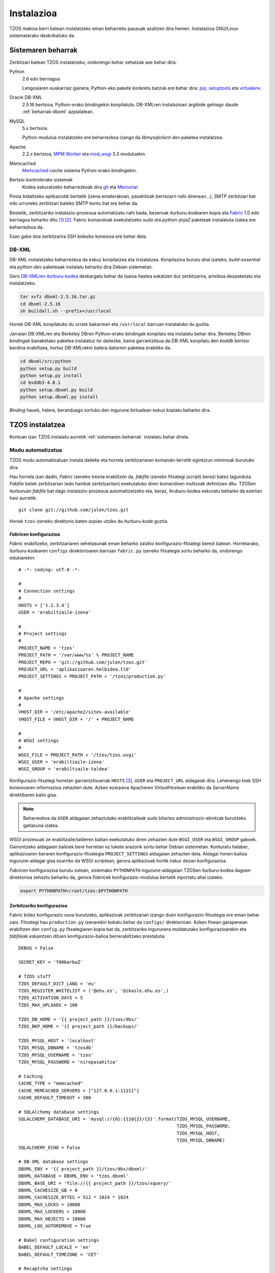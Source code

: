 Instalazioa
===========

TZOS makina berri batean instalatzeko eman beharreko pausuak azaltzen 
dira hemen. Instalazioa GNU/Linux sistematarako deskribatuko da.

.. _sistemaren-beharrak:

Sistemaren beharrak
-------------------

Zerbitzari batean TZOS instalatzeko, ondorengo behar zehatzak ase behar dira:

Python
    2.6 edo berriagoa.

    Lengoaiaren euskarriaz gainera, Python-eko pakete konkretu batzuk ere
    behar dira: `pip`_, `setuptools`_ eta `virtualenv`_.
Oracle DB-XML
    2.5.16 bertsioa, Python-erako `binding`\ekin konpilatuta. DB-XMLren
    instalazioari argibide gehiago daude :ref:`beharrak-dbxml` azpiatalean.
MySQL
    5.x bertsioa.

    Python modulua instalatzeko ere beharrezkoa izango da `libmysqlclient-dev`
    paketea instalatzea.
Apache
    2.2.x bertsioa, `MPM Worker`_ eta `mod_wsgi`_ 3.3 moduluekin.
Memcached
    `Memcached`_ `cache` sistema Python-erako `binding`\ekin.
Bertsio-kontrolerako sistemak
    Kodea eskuratzeko beharrezkoak dira `git`_ eta `Mercurial`_.

Posta bidaltzeko aplikaziotik bertatik (izena ematerakoan, pasahitzak
berrezarri nahi direnean...), SMTP zerbitzari bat edo urruneko zerbitzari
bateko SMTP kontu bat ere behar da.

Bestetik, zerbitzariko instalazio-prozesua automatizatu nahi bada, bezeroak
iturburu-kodearen kopia eta `Fabric`_ 1.0 edo berriagoa beharko ditu [#f1]_
[#f2]_. Fabric komandoak exekutatzeko `sudo` eta `python-jinja2` paketeak
instalatuta izatea ere beharrezkoa da.

Esan gabe doa zerbitzarira SSH bidezko konexioa ere behar dela.

.. _pip: http://pypi.python.org/pypi/pip/
.. _setuptools: http://pypi.python.org/pypi/setuptools/
.. _virtualenv: http://pypi.python.org/pypi/virtualenv/
.. _MPM worker: http://httpd.apache.org/docs/2.0/mod/worker.html
.. _mod_wsgi: https://code.google.com/p/modwsgi/
.. _Memcached: http://memcached.org/
.. _git: http://git-scm.org/
.. _Mercurial: http://mercurial.selenic.com/
.. _Fabric: http://fabfile.org/

.. _beharrak-dbxml:

DB-XML
^^^^^^

DB-XML instalatzeko beharrezkoa da eskuz konpilatzea eta instalatzea.
Konpilazioa burutu ahal izateko, `build-essential` eta `python-dev`
paketeaak instalatu beharko dira Debian sistemetan.

Gero `DB-XMLren iturburu-kodea`_ deskargatu behar da (saioa hastea eskatzen
du) zerbitzarira, artxiboa despaketatu eta instalatzeko.

.. code-block:: bash

    tar xvfz dbxml-2.5.16.tar.gz
    cd dbxml-2.5.16
    sh buildall.sh --prefix=/usr/local

Honek DB-XML konpilatuko du urrats bakarrean eta ``/usr/local`` barruan
instalatuko du guztia.

Jarraian DB-XMLren eta Berkeley DBren Python-erako `binding`\ak konpilatu
eta instalatu behar dira. Berkeley DBren `binding`\ak banaketako paketea
instalatuz lor daitezke, baina garrantzitsua da DB-XML konpilatu den `bsddb`
bertsio berdina erabiltzea, hortaz DB-XMLrekin batera datorren paketea
erabiliko da.

.. code-block:: bash

    cd dbxml/src/python
    python setup.py build
    python setup.py install
    cd bsddb3-4.8.1
    python setup.dbxml.py build
    python setup.dbxml.py install

`Binding` hauek, halere, beranduago sortuko den ingurune birtualean eskuz
kopiatu beharko dira.

.. _DB-XMLren iturburu-kodea:
    http://download.oracle.com/otn/berkeley-db/dbxml-2.5.16.tar.gz

.. _instalatzea:

TZOS instalatzea
----------------

Kontuan izan TZOS instalatu aurretik :ref:`sistemaren-beharrak` instalatu
behar direla.

Modu automatizatua
^^^^^^^^^^^^^^^^^^

TZOS modu automatizatuan instala daiteke eta horrela zerbitzariaren
komando-lerrotik eginkizun minimoak burutuko dira.

Hau horrela izan dadin, `Fabric` izeneko tresna erabiltzen da, `fabfile`
izeneko fitxategi (`script`) berezi batez lagunduta. `Fabfile` batek
zerbitzarian (edo hainbat zerbitzaritan) exekutatuko diren komandoen multzoak
definitzen ditu. TZOSen iturburuan `fabfile` bat dago instalazio-prozesua
automatizatzeko eta, beraz, itruburu-kodea eskuratu beharko da ezertan hasi
aurretik::

    git clone git://github.com/julen/tzos.git

Honek ``tzos`` izeneko direktorio baten azpian utziko du iturburu-kode guztia.

`Fabric`\en konfigurazioa
`````````````````````````

`Fabric` erabiltzeko, zerbitzariaren xehetasunak eman beharko zaizkio
konfigurazio-fitxategi berezi batean. Horretarako, iturburu-kodearen
``configs`` direktorioaren barruan ``fabric.py`` izeneko fitxategia sortu
beharko da, ondorengo edukiarekin::

    # -*- coding: utf-8 -*-

    #
    # Connection settings
    #
    HOSTS = ['1.2.3.4']
    USER = 'erabiltzaile-izena'

    #
    # Project settings
    #
    PROJECT_NAME = 'tzos'
    PROJECT_PATH = '/var/www/%s' % PROJECT_NAME
    PROJECT_REPO = 'git://github.com/julen/tzos.git'
    PROJECT_URL = 'aplikazioaren.helbidea.tld'
    PROJECT_SETTINGS = PROJECT_PATH + '/tzos/production.py'

    #
    # Apache settings
    #
    VHOST_DIR = '/etc/apache2/sites-available'
    VHOST_FILE = VHOST_DIR + '/' + PROJECT_NAME

    #
    # WSGI settings
    #
    WSGI_FILE = PROJECT_PATH + '/tzos/tzos.wsgi'
    WSGI_USER = 'erabiltzaile-izena'
    WSGI_GROUP = 'erabiltzaile-taldea'

Konfigurazio-fitxategi honetan garrantzitsuenak ``HOSTS`` [#f3]_, ``USER`` eta
``PROJECT_URL`` aldagaiak dira. Lehenengo biek SSH konexioaren informazioa
zehazten dute. Azken ezarpena Apacheren `VirtualHost`\ean erabiliko da
`ServerName` direktibaren balio gisa.

.. note::

    Beharrezkoa da ``USER`` aldagaian zehaztutako erabiltzaileak `sudo`
    bitartez administrazio-ekintzak burutzeko gaitasuna izatea.

WSGI prozesuak ze erabiltzaile/talderen baitan exekutatuko diren zehazten dute
``WSGI_USER`` eta ``WSGI_GROUP`` gakoek. Gainontzeko aldagaien balioek bere
horretan ez lukete arazorik sortu behar Debian sistemetan. Konturatu halaber,
aplikazioaren beraren konfigurazio-fitxategia ``PROJECT_SETTINGS`` aldagaian
zehazten dela. Aldagai honen balioa ingurune-aldagai gisa ezarriko da WSGI
`script`\ean, gerora aplikazioak hortik irakur dezan konfigurazioa.

`Fabric`\en konfigurazioa burutu ostean, sistemako ``PYTHONPATH``
ingurune-aldagaian TZOSen iturburu-kodea dagoen direktorioa zehaztu beharko da,
gerora `Fabric`\ek konfigurazio-modulua bertatik inportatu ahal izateko.

.. code-block:: bash

    export PYTHONPATH=/root/tzos:$PYTHONPATH

Zerbitzariko konfigurazioa
``````````````````````````

Fabric bidez konfigurazio osoa burutzeko, aplikazioak zerbitzarian izango duen
konfigurazio-fitxategia ere eman behar zaio. Fitxategi hau ``production.py``
izenarekin kokatu behar da ``configs/`` direktorioan. Azken finean garapenean
erabiltzen den ``config.py`` fitxategiaren kopia bat da, zerbitzariko
ingurunera moldatutako konfigurazioarekin eta `fabfile`\ak eskaintzen dituen
konfigurazio-balioa berrerabiltzeko prestatuta::

    DEBUG = False

    SECRET_KEY = 'f00barbaZ'

    # TZOS stuff
    TZOS_DEFAULT_DICT_LANG = 'eu'
    TZOS_REGISTER_WHITELIST = ('@ehu.es', '@ikasle.ehu.es',)
    TZOS_ACTIVATION_DAYS = 5
    TZOS_MAX_UPLOADS = 100

    TZOS_DB_HOME = '{{ project_path }}/tzos/dbs/'
    TZOS_BKP_HOME = '{{ project_path }}/backups/'

    TZOS_MYSQL_HOST = 'localhost'
    TZOS_MYSQL_DBNAME = 'tzosdb'
    TZOS_MYSQL_USERNAME = 'tzos'
    TZOS_MYSQL_PASSWORD = 'nirepasahitza'

    # Caching
    CACHE_TYPE = "memcached"
    CACHE_MEMCACHED_SERVERS = ["127.0.0.1:11211"]
    CACHE_DEFAULT_TIMEOUT = 300

    # SQLAlchemy database settings
    SQLALCHEMY_DATABASE_URI = 'mysql://{0}:{1}@{2}/{3}'.format(TZOS_MYSQL_USERNAME,
                                                               TZOS_MYSQL_PASSWORD,
                                                               TZOS_MYSQL_HOST,
                                                               TZOS_MYSQL_DBNAME)
    SQLALCHEMY_ECHO = False

    # DB-XML database settings
    DBXML_ENV = '{{ project_path }}/tzos/dbs/dbxml/'
    DBXML_DATABASE = DBXML_ENV + 'tzos.dbxml'
    DBXML_BASE_URI = 'file://{{ project_path }}/tzos/xquery/'
    DBXML_CACHESIZE_GB = 0
    DBXML_CACHESIZE_BYTES = 512 * 1024 * 1024
    DBXML_MAX_LOCKS = 10000
    DBXML_MAX_LOCKERS = 10000
    DBXML_MAX_OBJECTS = 10000
    DBXML_LOG_AUTOREMOVE = True

    # Babel configuration settings
    BABEL_DEFAULT_LOCALE = 'en'
    BABEL_DEFAULT_TIMEZONE = 'CET'

    # Recaptcha settings
    RECAPTCHA_USE_SSL = True
    RECAPTCHA_PUBLIC_KEY = '6LchVcASAAAAAGfvqAQAQEkq2K-YIOeG9HlAtVln'
    RECAPTCHA_PRIVATE_KEY = '6LchVcASAAAAAHU6lMuS8BaBoC5goiMwbGry1KHs'

    # Assets settings
    ASSETS_DEBUG = False
    ASSETS_DIRECTORY = '{{ project_path }}/tzos/static/'

Konfigurazioa espezifikoa da zerbitzariarentzat eta proiektuaren bideak
berrerabiltzen dira, `Fabric`\eko konfigurazioan zehaztu bezala. Bertako
konfigurazioko balioak ``{{`` eta ``}}`` karaktereen artean doaz.


`Fabric` komandoak
``````````````````

`Fabfile`\ak dituen komandoak bistaratzeko, `fabfile`\a dagoen direktorioan
``fab -l`` komandoa idatzi behar da.

.. code-block:: bash

    cd tzos
    fab -l

Bistaratzen diren komandoen artean, ``bootstrap`` erabiliko da hasierako
ingurune birtuala eta direktorio-egitura sortzeko. Urrats honek, aldi berean,
iturburu-kodea deskargatuko du zerbitzarian.

Bestalde, ``deploy`` komandoak aplikazioaren menpekotasun guztiak [#f4]_
deskargatu eta instalatuko ditu eta azkenik, gunea konfiguratu eta aktibatuko
du. Komando bat baino gehiago exekuta dezakegu aldi berean, gainera::

    fab bootstrap deploy

`Fabfile`\ak automatikoki konfiguratzen eta instalatzen ditu Apache-ko
`VirtualHost` fitxategia eta WSGI `script`\a `mod_wsgi`\rentzat. Konfigurazioa
doitu nahi izanez gero, editatu ``configs/virtualhost.conf`` eta
``configs/tzos.wsgi`` fitxategiak.

.. note::

    Kontuan izan konfigurazio-aldaketek eragina izan dezaten
    ``fab install_site`` exekutatu behar dela.


Eskuzko urratsak
^^^^^^^^^^^^^^^^

Guztia ezin daitekeenez automatikoki konfiguratu, eskuz egin beharreko azken
ekintza batzuk daude. Hauetako batzuk komando-lerroko aginduen bitartez burutu
beharko dira, beste batzuk, aldiz, bereziki prestatutako kudeaketa-komandoen
bitartez.

Kudeaketa-komandoak
```````````````````

`Flask-Script`_\en laguntzarekin, hainbat kudeaketa-komando ditu TZOSek. Komando
hauek batez ere garapenerako ingurunean dira erabilgarriak baina instalazioa
zerbitzari publikoan egitean ere komandoren bat zein beste beharrezkoak dira.

.. note::

    Zerbitzariko konfigurazio-fitxategia garapenekoaren desberdina bada
    (biziki gomendatzen da hala izatea), ``--config=gurekonfigurazioa.py``
    aukera gehitu beharko diogu ``manage.py`` komando bakoitzaren deiari.
    Edo bestela ``TZOS_CONFIG`` ingurune-aldagaiak konfigurazio-fitxategi
    egokira zuzendu beharko du.

Kudeaketa-komandoak ``manage.py`` fitxategiari dei eginez exekutatzen dira.
Inolako argumenturik gabe deituz gero, eskura dauden komandoen zerrenda
bistaratzen da:

.. code-block:: bash

    python manage.py
    shell         Runs a Python shell inside Flask application context.
    assets        Manage assets.
    rm_document   Removes a document from the XML-DB that matches the given name.
    add_indexes   Adds proper indexes to the DB-XML container.
    add_document  Adds a document to the XML-DB by feeding data from the given file.
    createall     Creates the SQL tables needed by the models.
    runserver     Runs the Flask development server i.e. app.run()
    dropall       Deletes all the SQL database data.
    initdb        Initializes some basic data to start playing with the app.

Hemen bereziki datu-basearekin lan egiten duten komandoak dira
interesgarrienak: ``add_indexes``, ``add_document``, ``createall`` eta
``initdb``. Lehenengo biek DB-XML datu-basearekin dute zerikusia; azken biek,
aldiz, SQL datu-basearekin.

.. _Flask-Script: http://packages.python.org/Flask-Script/

Ingurune birtuala osatzea
`````````````````````````

DB-XML konpilatutakoan, honen eta Berkeley DBren Python-erako `binding`\ak
ere konpilatu eta instalatu dira. Hauek ordea, aplikazioak erabiltzen duen
ingurune birtualetik kanpo daude eta kopiatu egin behar dira (instalatzean
``/usr/local`` barruan geratu dira, baina ingurune birtualaren fitxategiak
``/var/www/tzos/env`` barruan daude).

.. code-block:: bash

    cp -a /usr/local/lib/python2.6/dist-packages/bsddb3* /var/www/tzos/env/lib/python2.6/site-packages/
    cp /usr/local/lib/python2.6/dist-packages/*dbxml* /var/www/tzos/env/lib/python2.6/site-packages/


DB-XML
``````

DB-XML datu-basea hasieratzeko, beharrezkoa da bi fitxategi inportatzea
aplikazioaren edukiontzi edo `container`-ean. Horren aurretik, gainera,
indizeak sortu beharko dira.

.. note::

    Indizeak beranduago ere sor daitezke baina aurretik zeuden indize guztiak
    birsortzea dakar eta eragiketa oso garestia izan daiteke tamaina handiko
    datu-baseetan.

.. code-block:: bash

    python manage.py add_indexes
    Indexes added successfully.
    python manage.py add_document -f bootstrap/tzos.xml -d tzos.xml
    Document added successfully.
    python manage.py add_document -f bootstrap/tzos.xcs -d tzos.xcs
    Document added successfully.

Garrantzitsua da gainera goiko dokumentu-izen horiek ezartzea, aplikazioak
izen horiek erabiltzen baititu zenbait kontsultarako.

SQL
```

Aplikazioaren datu jakin batzuk (erabiltzaileak, jakintza-arloak,
jatorriak...) SQL datu-basean gordetzen dira eta datu-basea bera sortu,
eskema inportatu eta hasierako balio erabilgarri batzuk ere kargatu egin
behar dira.

MySQL datu-basea sortzea
''''''''''''''''''''''''

Aurrez MySQL datu-baseekin lan egin duen edonorentzat ohiko urratsa izango da
datu-base eta erabiltzaile berriak sortzea. Eragiketa `root` gisa egin
beharko da, oro har erabiltzaile honek izaten baitu sisteman datu-baseak
sortzeko baimena:

.. code-block:: mysql

    mysql> create database tzosdb;
    mysql> grant usage on *.* to tzos@localhost identified by 'nirepasahitza';
    mysql> grant all privileges on tzosdb.* to tzos@localhost;

Honek, beraz, `tzosdb` datu-basea sortuko du eta `tzos` erabiltzaile-izena
eta `nirepasahitza` pasahitza erabiliz atzitu ahal izango da.

Eskema eta hasierako datuak
'''''''''''''''''''''''''''

Eskema sortu eta datuak kargatzeko prest dago datu-basea beraz. Horretarako
``createall`` eta ``initdb`` komandoak daude eskura.

``dropall`` komandoa ere badago, datu-baseko datuak husteko balio duena,
baina garapen inguruneetarako da erabilgarria soilik.


.. rubric:: Oin-oharrak

.. [#f1] SSH erabiliz sistemen administraziorako eta aplikazioen ezarpenerako
         komando-lerroko tresna eta Python liburutegia da Fabric.
.. [#f2] Gerta liteke Debian sistemetan Fabric 1.0 edo berriagoa eskura ez
         izatea. Hala bada, ``pip install fabric`` komandoarekin instalatu
         beharko da, `root` gisa, sistema osorako eskura egon dadin.
.. [#f3] Konturatu ``HOSTS`` aldagaiaren balioa Pythoneko lista bat dela,
         hau da, ``[`` eta ``]`` artean doan karaktere-kateen segida izan
         daiteke, nahi izanez gero hainbat ostalari-izen/IP helbide zehaztuz.
.. [#f4] Aplikazioaren menpekotasunak ``requirements.txt`` fitxategian
         definitzen dira. `Pip-ek ulertzen duen formatuan`_ dago.

.. _Pip-ek ulertzen duen formatuan:
    http://www.pip-installer.org/en/latest/requirement-format.html
